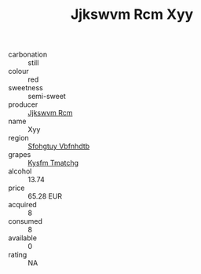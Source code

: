 :PROPERTIES:
:ID:                     414894b8-3f51-4f18-bbb9-98c7a2aef816
:END:
#+TITLE: Jjkswvm Rcm Xyy 

- carbonation :: still
- colour :: red
- sweetness :: semi-sweet
- producer :: [[id:f56d1c8d-34f6-4471-99e0-b868e6e4169f][Jjkswvm Rcm]]
- name :: Xyy
- region :: [[id:6769ee45-84cb-4124-af2a-3cc72c2a7a25][Sfohgtuy Vbfnhdtb]]
- grapes :: [[id:7a9e9341-93e3-4ed9-9ea8-38cd8b5793b3][Kysfm Tmatchg]]
- alcohol :: 13.74
- price :: 65.28 EUR
- acquired :: 8
- consumed :: 8
- available :: 0
- rating :: NA


